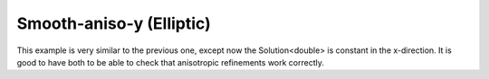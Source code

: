 Smooth-aniso-y (Elliptic)
-------------------------

This example is very similar to the previous one, except now the Solution<double> is 
constant in the x-direction. It is good to have both to be able to check that 
anisotropic refinements work correctly. 
